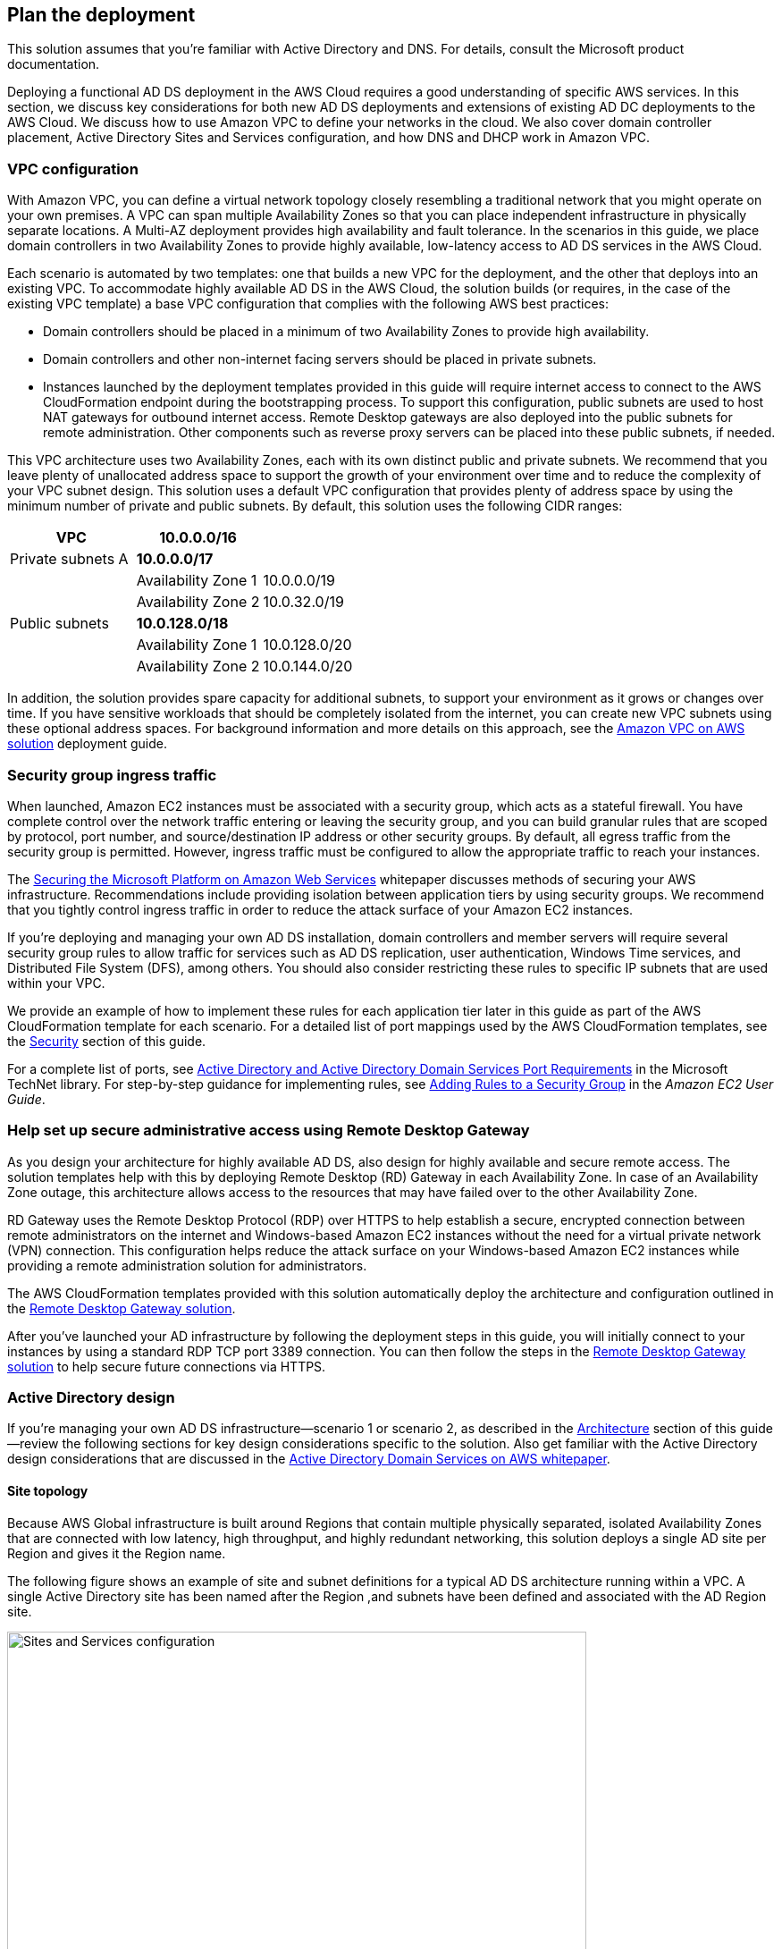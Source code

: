 == Plan the deployment

:xrefstyle: short 

This solution assumes that you're familiar with Active Directory and DNS. For details, consult the Microsoft product documentation.

Deploying a functional AD DS deployment in the AWS Cloud requires a good understanding of specific AWS services. In this section, we discuss key considerations for both new AD DS deployments and extensions of existing AD DC deployments to the AWS Cloud. We discuss how to use Amazon VPC to define your networks in the cloud. We also cover domain controller placement, Active Directory Sites and Services configuration, and how DNS and DHCP work in Amazon VPC.

=== VPC configuration

With Amazon VPC, you can define a virtual network topology closely resembling a traditional network that you might operate on your own premises. A VPC can span multiple Availability Zones so that you can place independent infrastructure in physically separate locations. A Multi-AZ deployment provides high availability and fault tolerance. In the scenarios in this guide, we place domain controllers in two Availability Zones to provide highly available, low-latency access to AD DS services in the AWS Cloud.

Each scenario is automated by two templates: one that builds a new VPC for the deployment, and the other that deploys into an existing VPC. To accommodate highly available AD DS in the AWS Cloud, the solution builds (or requires, in the case of the existing VPC template) a base VPC configuration that complies with the following AWS best practices:

* Domain controllers should be placed in a minimum of two Availability Zones to provide high availability.
* Domain controllers and other non-internet facing servers should be placed in private subnets.
* Instances launched by the deployment templates provided in this guide will require internet access to connect to the AWS CloudFormation endpoint during the bootstrapping process. To support this configuration, public subnets are used to host NAT gateways for outbound internet access. Remote Desktop gateways are also deployed into the public subnets for remote administration. Other components such as reverse proxy servers can be placed into these public subnets, if needed.

This VPC architecture uses two Availability Zones, each with its own distinct public and private subnets. We recommend that you leave plenty of unallocated address space to support the growth of your environment over time and to reduce the complexity of your VPC subnet design. This solution uses a default VPC configuration that provides plenty of address space by using the minimum number of private and public subnets. By default, this solution uses the following CIDR ranges:

[cols="3",options="header",]
|====================================
|VPC |10.0.0.0/16|
|Private subnets A |*10.0.0.0/17*|
| |Availability Zone 1 |10.0.0.0/19
| |Availability Zone 2 |10.0.32.0/19
|Public subnets |*10.0.128.0/18*|
| |Availability Zone 1 |10.0.128.0/20
| |Availability Zone 2 |10.0.144.0/20
|====================================

In addition, the solution provides spare capacity for additional subnets, to support your environment as it grows or changes over time. If you have sensitive workloads that should be completely isolated from the internet, you can create new VPC subnets using these optional address spaces. For background information and more details on this approach, see the https://fwd.aws/9VdxN[Amazon VPC on AWS solution^] deployment guide.

=== Security group ingress traffic

When launched, Amazon EC2 instances must be associated with a security group, which acts as a stateful firewall. You have complete control over the network traffic entering or leaving the security group, and you can build granular rules that are scoped by protocol, port number, and source/destination IP address or other security groups. By default, all egress traffic from the security group is permitted. However, ingress traffic must be configured to allow the appropriate traffic to reach your instances.

The https://d0.awsstatic.com/whitepapers/aws-microsoft-platform-security.pdf[Securing the Microsoft Platform on Amazon Web Services^] whitepaper discusses methods of securing your AWS infrastructure. Recommendations include providing isolation between application tiers by using security groups. We recommend that you tightly control ingress traffic in order to reduce the attack surface of your Amazon EC2 instances.

If you're deploying and managing your own AD DS installation, domain controllers and member servers will require several security group rules to allow traffic for services such as AD DS replication, user authentication, Windows Time services, and Distributed File System (DFS), among others. You should also consider restricting these rules to specific IP subnets that are used within your VPC.

We provide an example of how to implement these rules for each application tier later in this guide as part of the AWS CloudFormation template for each scenario. For a detailed list of port mappings used by the AWS CloudFormation templates, see the link:#_security[Security] section of this guide.

For a complete list of ports, see http://technet.microsoft.com/library/dd772723(v=ws.10).aspx[Active Directory and Active Directory Domain Services Port Requirements^] in the Microsoft TechNet library. For step-by-step guidance for implementing rules, see http://docs.aws.amazon.com/AWSEC2/latest/UserGuide/using-network-security.html#adding-security-group-rule[Adding Rules to a Security Group^] in the _Amazon EC2 User Guide_.

=== Help set up secure administrative access using Remote Desktop Gateway

As you design your architecture for highly available AD DS, also design for highly available and secure remote access. The solution templates help with this by deploying Remote Desktop (RD) Gateway in each Availability Zone. In case of an Availability Zone outage, this architecture allows access to the resources that may have failed over to the other Availability Zone.

RD Gateway uses the Remote Desktop Protocol (RDP) over HTTPS to help establish a secure, encrypted connection between remote administrators on the internet and Windows-based Amazon EC2 instances without the need for a virtual private network (VPN) connection. This configuration helps reduce the attack surface on your Windows-based Amazon EC2 instances while providing a remote administration solution for administrators.

The AWS CloudFormation templates provided with this solution automatically deploy the architecture and configuration outlined in the https://fwd.aws/5VrKP[Remote Desktop Gateway solution].

After you've launched your AD infrastructure by following the deployment steps in this guide, you will initially connect to your instances by using a standard RDP TCP port 3389 connection. You can then follow the steps in the https://fwd.aws/5VrKP[Remote Desktop Gateway solution] to help secure future connections via HTTPS.

=== Active Directory design

If you're managing your own AD DS infrastructure—scenario 1 or scenario 2, as described in the link:#_architecture[Architecture] section of this guide—review the following sections for key design considerations specific to the solution. Also get familiar with the Active Directory design considerations that are discussed in the https://d1.awsstatic.com/whitepapers/adds-on-aws.pdf[Active Directory Domain Services on AWS whitepaper].

==== Site topology

Because AWS Global infrastructure is built around Regions that contain multiple physically separated, isolated Availability Zones that are connected with low latency, high throughput, and highly redundant networking, this solution deploys a single AD site per Region and gives it the Region name.

The following figure shows an example of site and subnet definitions for a typical AD DS architecture running within a VPC. A single Active Directory site has been named after the Region ,and subnets have been defined and associated with the AD Region site.

[#knowledge1]
.Active Directory Sites and Services configuration
image::../docs/deployment_guide/images/image5.png[Sites and Services configuration,width=648]

Creating a single Active Directory site for the Region, and associating VPC subnets with that site, provides a simple and effective architecture that helps to maintain a highly available AD DS deployment.

[[highly-available-directory-domain-services]]
==== Highly available directory domain services

Within this solution,  two domain controllers are deployed in your AWS environment in two Availability Zones. This design provides fault tolerance and prevents a single domain controller failure from affecting the availability of the AD DS.

To further support the high availability of your architecture and help mitigate the impact of a possible disaster, each domain controller in this solution is a global catalog server and an Active Directory DNS server.

The AWS CloudFormation template provided for scenario 1 (deploy and manage your own AD DS, as described in the link:#_architecture[Architecture] section of this guide) builds out an Active Directory Sites and Services configuration for you automatically that supports a highly available AD DS architecture. If you plan to deploy AD DS manually, properly map subnets to the correct site to help ensure that AD DS traffic uses the best possible path.

For detailed guidance on creating sites, adding global catalog servers, and creating and managing site links, see the http://technet.microsoft.com/library/cc730868.aspx[Microsoft Active Directory Sites and Services^] documentation.

==== Active Directory DNS and DHCP inside the VPC

With a VPC, Dynamic Host Configuration Protocol (DHCP) services are provided by default for your instances. DHCP scopes do not need to be managed; they are created for the VPC subnets you define when you deploy your solution. These DHCP services cannot be disabled, so you'll need to use them rather than deploying your own DHCP server.

The VPC also provides an internal DNS server. This DNS provides instances with basic name resolution services for internet access. This is crucial for access to AWS service endpoints such as AWS CloudFormation and Amazon Simple Storage Service (Amazon S3) during the bootstrapping process when you launch the solution.

Amazon-provided DNS server settings will be assigned to instances launched into the VPC based on a DHCP options set. DHCP options sets are used within a VPC to define scope options, such as the domain name or the name servers that should be handed to your instances via DHCP. Amazon-provided DNS is used only for public DNS resolution.

Since Amazon-provided DNS cannot be used to provide name resolution services for Active Directory, you'll need to ensure that domain-joined Windows instances have been configured to use Active Directory DNS.

As an alternative to statically assigning Active Directory DNS server settings on Windows instances, you have the option of specifying them using a custom DHCP options set. This will allow you to assign your Active Directory DNS suffix and DNS server IP addresses as the name servers within the VPC via DHCP.

NOTE: The IP addresses in the domain-name-servers field are always returned in the same order. If the first DNS server in the list fails, instances should fall back to the second IP and continue to resolve host names successfully. However, during normal operations, the first DNS server listed will always handle DNS requests. To ensure that DNS queries are distributed evenly across multiple servers, statically configure DNS server settings on your instances.

For details on creating a custom DHCP options set and associating it with your VPC, see http://docs.aws.amazon.com/AmazonVPC/latest/UserGuide/VPC_DHCP_Options.html#DHCPOptionSet[Working with DHCP options sets^] in the _Amazon VPC User Guide_.

If you're deploying **scenario 1** (deploy and manage your own AD DS) or **scenario 3** (deploy AD DS with AWS Directory Service)—as described in the link:#_architecture[Architecture] section of this guide—the AWS CloudFormation template configures the DHCP options set with the Active Directory domain controllers as the name servers. This is recommended in the AWS Directory Service documentation: http://docs.aws.amazon.com/directoryservice/latest/admin-guide/dhcp_options_set.html[Create a DHCP options set^]. Instances that need to join the domain will therefore automatically be able to join without requiring any changes.

[[dns-settings-on-windows-server-instances]]
==== DNS settings on Windows Server instances

To make sure that domain-joined Windows instances will automatically register host (A) and reverse lookup (PTR) records with Active Directory–integrated DNS, set the properties of the network connection as shown in <<knowledge2>>.

[#knowledge2]
.Advanced TCP/IP settings on a domain-joined Windows instance
image::../docs/deployment_guide/images/image6.png[TCP/IP settings, 40%]

The default configuration for a network connection is set to automatically register the connections address in DNS. In other words, as shown in <<knowledge2>>, the *Register this connection's address in DNS* option is selected for you automatically. This takes care of host (A) record dynamic registration. However, if you do not also select the second option, *Use this connection's DNS suffix in DNS registration*, dynamic registration of PTR records will not take place.

If you have a small number of instances in the VPC, you may choose to configure the network connection manually. For larger fleets, you can push this setting out to all your Windows instances by using Active Directory Group Policy. For step-by-step instructions, see http://technet.microsoft.com/library/cc754143.aspx[IPv4 and IPv6 Advanced DNS Tab^] in the Microsoft TechNet Library.

=== PowerShell DSC usage in the AD DS solution

In this section, we will provide an overview of Windows Powershell Desired State Configuration (DSC), and we will cover how this solution uses DSC and Systems Manager to configure each domain controller. If you are new to PowerShell DSC, we highly recommend that you consult the additional resources at the end of this guide for a deeper look at the topic.

==== Overview of PowerShell DSC

Introduced in Windows Management Framework 4.0, PowerShell DSC provides a configuration management platform native to operating systems later than Windows Server 2012 R2 and Windows 8.1, as well as Linux. Because we are leveraging Windows Server 2019 in this solution, we are using Windows Mangement Framework 5.1 and PowerShell 5.1. Using lightweight commands called cmdlets, DSC allows you to express the desired state of your systems using declarative language syntax instead of configuring servers with complex imperative scripts. If you have worked with configuration management tools like Chef or Puppet, you will notice that DSC provides a familiar framework.

When using DSC to apply a desired configuration for a system, you create a configuration script with PowerShell that explains what the system should look like. You use that configuration script to generate a Management Object Format (MOF) file, which is then pushed or pulled by a node to apply the desired state. PowerShell DSC uses vendor-neutral MOF files to enable cross-platform management, so the node can be either a Windows or a Linux system.

[#knowledge3]
.High-level PowerShell DSC architecture
image::../docs/deployment_guide/images/image7.png[Architecture,width=563]

Windows systems that are running Windows Management Framework 4.0 or later include the Local Configuration Manager (LCM) engine, which acts as a DSC client. The LCM calls the DSC resources that are required by the configuration defined in the MOF files. These DSC resources apply the desired configuration.

The following figure shows an example of a basic DSC configuration script that can be used to push a desired configuration to a computer.

[#knowledge4]
.Basic DSC configuration script
image::../docs/deployment_guide/images/image8.png[Architecture,width=533]

.  *Line 1* – We use the Configuration keyword to define a name (MyService) for the configuration.
.  *Line 2* – The Node keyword is used to define the desired state for a server named Server1.
.  *Lines 3 through 6* – We create an instance of the Service resource called bits. Within the resource, we're declaring that the service named bits should be in a running state.
.  *Line 10* – The configuration is executed, which generates a MOF file called Server1.mof in a folder called *MyService*.
.  *Line 11* – The Start-DscConfiguration cmdlet pushes the MOF file in the *MyService* folder to the computer Server1. When doing this interactively, it's useful to use the -Wait and -Verbose parameters to get detailed information. In each step of the solution, we use the -Wait parameter so that we can orchestrate tasks interactively with AWS services. We use the -Verbose parameter so that execution details gets exported to Amazon CloudWatch.

[[dsc-usage-in-the-ad-ds-quick-start]]
==== DSC usage in the AD DS solution

As noted previously, PowerShell DSC clients can pull their configurations from a server or their configurations can be pushed to them either locally or from a remote system. In this solution, we use a local push configuration on each node. The following figure shows how we are configuring the LCM.

[#knowledge5]
.Using the Get-DscLocalConfigurationManager cmdlet to get the LCM configuration
image::../docs/deployment_guide/images/image9.png[LCM configuration,width=547]

The following list describes why we chose certain settings for this solution.

* *RefreshMode* – We use the default value, Push Mode, to send the configuration to the LCM on each node.
* *ActionAfterReboot* -We set this to StopConfiguration so that we can orchestrate actions between reboots through AWS services such as Systems Manager. The default value is ContinueConfiguration.
* *RebootNodeIfNeeded* – We use the default value, false, so that we can control reboots through AWS services.
+
These settings, along with the -Wait parameter, allow the solution to use Systems Manager to orchestrate deployment workflows when starting a DSC configuration.

The following figure shows an example script that you can use to change the configuration of the LCM to align with how you may want to leverage PowerShell DSC in your environment.

[#knowledge6]
.Sample script to configure the LCM
image::../docs/deployment_guide/images/image10.png[Sample script to configure the LCM,width=511]

The script is available in this solution's GitHub repo. Note the use of the DSCLocalConfigurationManager attribute and the Set-DscLocalConfigurationManager cmdlet to specifically configure the LCM. For more information on settings and options, see https://devblogs.microsoft.com/powershell/understanding-meta-configuration-in-windows-powershell-desired-state-configuration/[Understanding Meta Configuration in Windows PowerShell Desired State Configuration^].

In the GitHub repo you can also review the ConfigDC1.ps1 and ConfigDC2.ps1 scripts, which are used to generate the MOF file for each node of the solution. These scripts have been annotated for documentation purposes.

[[systems-manager-usage-in-the-ad-ds-quick-start]]
==== Systems Manager usage in the AD DS solution

During the deployment of this solution, Systems Manager Automation documents orchestrate the steps in the configuration of each domain controller. AWS CloudFormation deploys all AWS resources in this solution, including the EC2 instances, VPC, and Systems Manager Automation documents. Then the Systems Manager Automation documents are used to configure the EC2 instances as domain controllers.

The following figure shows the workflow that the Systems Manager Automation document uses to configure the EC2 instances as domain controllers.

[#knowledge7]
.Systems Manager Automation document workflow
image::../docs/deployment_guide/images/image11.png[Systems ManagerAutomation document workflow]

The solution AWS CloudFormation template deploys a stack that consists of two EC2 instances with tag values for the Name key derived from the ADServer1NetBIOSName and ADServer2NetBIOSName parameters as well as the AWSQuickStartActiveDirectoryDS Automation document. After the second instance is deployed, it will start the Automation document through https://docs.aws.amazon.com/AWSEC2/latest/WindowsGuide/ec2-windows-user-data.html[EC2 user data^]. The process includes the following steps:

* *dcsInstanceIds* – This step gets the instance IDs for EC2 instances that have the Name tag set to ADServer1NetBIOSName and ADServer2NetBIOSName parameters in the solution and outputs them for subsequent steps.
* *dcsInstallDscModules* – This step installs the xActiveDirectory DSC module and the additional required DSC modules (NetworkingDsc, https://www.powershellgallery.com/packages/ComputerManagementDsc/6.0.0.0[ComputerManagementDsc^], https://www.powershellgallery.com/packages/xDnsServer/1.11.0.0[xDnsServer^]) from the PowerShell Gallery on the instances that were identified by their instance IDs in step 1. It also generates an encryption certificate to encrypt MOF files. This ensures that no clear text passwords are saved locally in this solution. This step uses the install-ad-modules.ps1 script that is in the *scripts* folder in the GitHub repo.
* *dcsLCMConfig* – This step configures the LCM on each EC2 instance from step 1. It uses the LCM-Config.ps1 script that is in the *scripts* folder.
* *dc1InstanceId* – This step gets the instance ID for the EC2 instance that has the Name tag value set to the ADServer1NetBIOSName parameter and outputs it for subsequent steps.
* *createDC1Mof*– This step generates a local encrypted MOF file on the first domain controller in the C:\AWSQuickstart\ directory. This MOF file is used in the step 7 to configure the domain controller. It uses the ConfigDC1.ps1 script that is in the *scripts* folder.
* *configDC1* – This step configures the first domain controller by using the MOF file generated in Step 6. It uses the Exit 3010 Status code to signal the Systems Manager Agent to reboot the instance when needed. The agent will reboot the instance and restart DSC configuration on this instance until the configuration of the instance matches the MOF file.
* *dc2InstanceId* – This step gets the instance ID for the EC2 instance that has the Name tag value set to the ADServer2NetBIOSName parameter and outputs it for subsequent steps.
* *createDC2Mof* – This step generates a local encrypted MOF File on the second domain controller in the C:\AWSQuickstart\ directory. This MOF file is used in the next step to configure the domain controller. It uses the ConfigDC1.ps1 script that is in the *scripts* folder.
* *configDC2* – This step configures the second domain controller by using the MOF file generated in Step 9. It usees the Exit 3010 Status code to signal the Systems Manager Agent to reboot the instance when needed. The agent will reboot the instance and restart DSC configuration on this instance until the configuration of the instance matches the MOF file.
* *DnsConfig* – This step ensures that both domain controllers point to AD DNS as their DNS Servers. It uses the Dns-Config.ps1 script that is in the *scripts* folder.
* *CFNSignalEnd* – This branch step determines if AWS CloudFormation needs to be signaled that deployment was successful. If the StackName parameter is not null, the Automation document will move to the signalsuccess step; if the parameter is null, it will move to the sleepend step.
* *signalsuccess* or *sleepend* – The signalsuccess steps signals to AWS CloudFormation that the workflow completed successfully and that stack deployment may proceed. The sleepend step is provided for re-use of the Automation document. If no AWS CloudFormation stack name is provided, the sleepend step will end the Automation document.
* *signalfailure* – If any steps fail, the Automation document will attempt to signal failure to the AWS Cloud.

== Predeployment steps

Before you deploy the solution, make sure that your AWS account is set up properly by following these steps.

.  If you don't already have an AWS account, create one at https://aws.amazon.com by following the on-screen instructions. Part of the sign-up process involves receiving a phone call and entering a PIN using the phone keypad.

.  Use the Region selector in the navigation bar to choose the AWS Region where you want to deploy AD DS. Consider choosing the Region closest to your data center or corporate network to reduce network latency between systems running on AWS and the systems and users on your corporate network.

.  Create an http://docs.aws.amazon.com/AWSEC2/latest/UserGuide/ec2-key-pairs.html[Amazon EC2 key pair^] in your preferred Region. To do this, in the navigation pane of the Amazon EC2 console, choose *Key Pairs*, *Create Key Pair*, type a name, and then choose *Create*.
+
Amazon EC2 uses public-key cryptography to encrypt and decrypt login information. To be able to log in to your instances, you must create a key pair. With Windows instances, we use the key pair to obtain the administrator password via the Amazon EC2 console and then log in using Remote Desktop Protocol (RDP) as explained in the instructions http://docs.aws.amazon.com/AWSEC2/latest/UserGuide/ec2-key-pairs.html#having-ec2-create-your-key-pair[Create a key pair using Amazon EC2^] in the _Amazon Elastic Compute Cloud User Guide_.

.  If necessary, request a https://console.aws.amazon.com/support/home#/case/create?issueType=service-limit-increase[service limit increase^] for the Amazon EC2 *m4.xlarge* instance type. To do this, in the AWS Support Center, choose *Create Case*, *Service Limit Increase*, *EC2 instances*. Then, complete the fields in the limit-increase form. The current default limit is 20 instances.
+
You might need to request an increase if you already have an existing deployment that uses this instance type and if you think you might exceed the default limit with this reference deployment. It might take a few days for the new service limit to become effective. For more information, see http://docs.aws.amazon.com/AWSEC2/latest/UserGuide/ec2-resource-limits.html[Amazon EC2 service quotas^].

WARNING: If you're deploying {partner-product-short-name} into an existing VPC, make sure that your VPC has two private subnets in different Availability Zones for the workload instances and that the subnets aren't shared. This solution doesn't support https://docs.aws.amazon.com/vpc/latest/userguide/vpc-sharing.html[shared subnets^]. These subnets require https://docs.aws.amazon.com/vpc/latest/userguide/vpc-nat-gateway.html[NAT gateways^] in their route tables to allow the instances to download packages and software without exposing them to the internet. Also make sure that the domain name option in the DHCP options is configured as explained in http://docs.aws.amazon.com/AmazonVPC/latest/UserGuide/VPC_DHCP_Options.html[DHCP options sets^]. You provide your VPC settings when you launch the solution.

